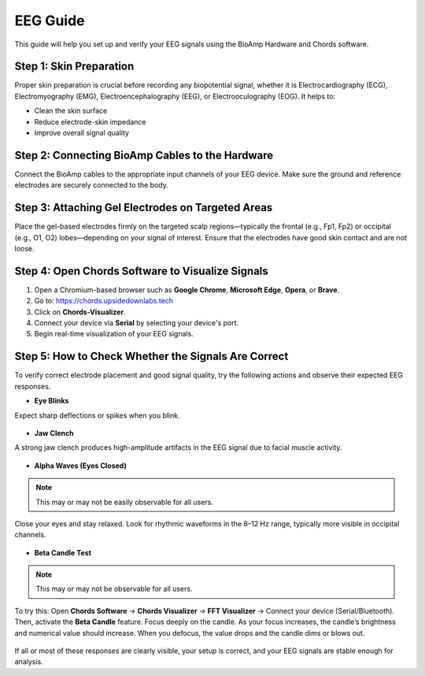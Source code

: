 .. _eeg-guide:

EEG Guide
##########

This guide will help you set up and verify your EEG signals using the BioAmp Hardware and Chords software.

Step 1: Skin Preparation
========================
Proper skin preparation is crucial before recording any biopotential signal, whether it is Electrocardiography (ECG), Electromyography (EMG), Electroencephalography (EEG), or Electrooculography (EOG). It helps to:

- Clean the skin surface  
- Reduce electrode-skin impedance
- Improve overall signal quality  

Step 2: Connecting BioAmp Cables to the Hardware
================================================
Connect the BioAmp cables to the appropriate input channels of your EEG device. Make sure the ground and reference electrodes are securely connected to the body.

.. figure:: ../media/connections.*
    :align: center
    :alt: BioAmp hardware connection

Step 3: Attaching Gel Electrodes on Targeted Areas
==================================================
Place the gel-based electrodes firmly on the targeted scalp regions—typically the frontal (e.g., Fp1, Fp2) or occipital (e.g., O1, O2) lobes—depending on your signal of interest. Ensure that the electrodes have good skin contact and are not loose.

.. figure:: ../media/eeg_place.*
    :align: center
    :alt: EEG gel electrode placement

Step 4: Open Chords Software to Visualize Signals
=================================================

1. Open a Chromium-based browser such as **Google Chrome**, **Microsoft Edge**, **Opera**, or **Brave**.
2. Go to: `https://chords.upsidedownlabs.tech <https://chords.upsidedownlabs.tech>`_
3. Click on **Chords-Visualizer**.
4. Connect your device via **Serial** by selecting your device's port.
5. Begin real-time visualization of your EEG signals.

Step 5: How to Check Whether the Signals Are Correct
====================================================
To verify correct electrode placement and good signal quality, try the following actions and observe their expected EEG responses.

- **Eye Blinks**  
Expect sharp deflections or spikes when you blink.

.. figure:: ../media/eye_blink.*
    :align: center
    :alt: Eye blink waveform

- **Jaw Clench**  
A strong jaw clench produces high-amplitude artifacts in the EEG signal due to facial muscle activity.

.. figure:: ../media/jaw_clench.*
    :align: center
    :alt: Jaw clench waveform

- **Alpha Waves (Eyes Closed)**  

.. note:: This may or may not be easily observable for all users.

Close your eyes and stay relaxed. Look for rhythmic waveforms in the 8–12 Hz range, typically more visible in occipital channels.

.. figure:: ../media/alpha_waves.*
    :align: center
    :alt: Alpha waves EEG

- **Beta Candle Test**  

.. note:: This may or may not be observable for all users.

To try this:  
Open **Chords Software** → **Chords Visualizer** → **FFT Visualizer** → Connect your device (Serial/Bluetooth).  
Then, activate the **Beta Candle** feature. Focus deeply on the candle. As your focus increases, the candle’s brightness and numerical value should increase. When you defocus, the value drops and the candle dims or blows out.

.. figure:: ../media/beta_candle.*
    :align: center
    :alt: Beta candle test

If all or most of these responses are clearly visible, your setup is correct, and your EEG signals are stable enough for analysis.